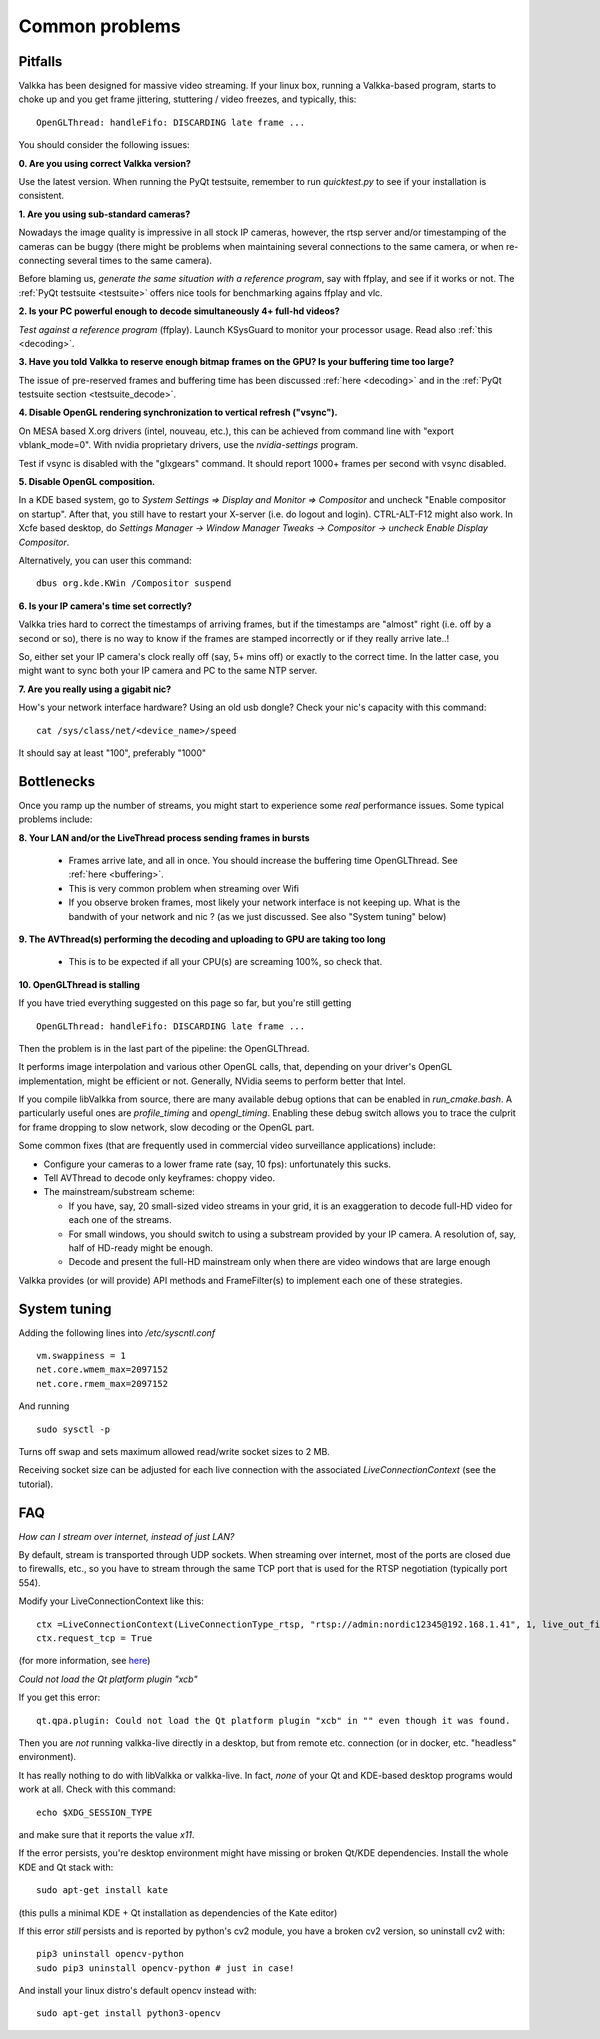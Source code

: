 
Common problems
===============

.. _pitfalls:

Pitfalls
--------

Valkka has been designed for massive video streaming.  
If your linux box, running a Valkka-based program, starts to choke up and you get frame jittering, stuttering / video freezes, and typically, this:

::

    OpenGLThread: handleFifo: DISCARDING late frame ...

You should consider the following issues:

**0\. Are you using correct Valkka version?**

Use the latest version.  When running the PyQt testsuite, remember to run *quicktest.py* to see if your installation is consistent.

**1\. Are you using sub-standard cameras?**

Nowadays the image quality is impressive in all stock IP cameras, however, the rtsp server and/or timestamping of the cameras can be buggy 
(there might be problems when maintaining several connections to the same camera, or when re-connecting several times to the same camera).

Before blaming us, *generate the same situation with a reference program*, say with ffplay, and see if it works or not.  
The :ref:`PyQt testsuite <testsuite>` offers nice tools for benchmarking agains ffplay and vlc.

**2\. Is your PC powerful enough to decode simultaneously 4+ full-hd videos?**  

*Test against a reference program* (ffplay).  Launch KSysGuard to monitor your processor usage.  Read also :ref:`this <decoding>`.

**3\. Have you told Valkka to reserve enough bitmap frames on the GPU?  Is your buffering time too large?**

The issue of pre-reserved frames and buffering time has been discussed :ref:`here <decoding>` and in the :ref:`PyQt testsuite section <testsuite_decode>`.

**4\. Disable OpenGL rendering synchronization to vertical refresh ("vsync").**

On MESA based X.org drivers (intel, nouveau, etc.), this can be achieved from command line with "export vblank_mode=0".  With nvidia proprietary drivers, use the *nvidia-settings* program.  
  
Test if vsync is disabled with the "glxgears" command.  It should report 1000+ frames per second with vsync disabled.

**5\. Disable OpenGL composition.**

In a KDE based system, go to *System Settings => Display and Monitor => Compositor* and uncheck "Enable compositor on startup".  
After that, you still have to restart your X-server (i.e. do logout and login).  CTRL-ALT-F12 might also work.  
In Xcfe based desktop, do *Settings Manager -> Window Manager Tweaks -> Compositor -> uncheck Enable Display Compositor*. 

Alternatively, you can user this command:

::

    dbus org.kde.KWin /Compositor suspend

**6\. Is your IP camera's time set correctly?**  

Valkka tries hard to correct the timestamps of arriving frames, but if the timestamps are "almost" right (i.e. off by a second or so), 
there is no way to know if the frames are stamped incorrectly or if they really arrive late..! 

So, either set your IP camera's clock really off (say, 5+ mins off) or exactly to the correct time.  
In the latter case, you might want to sync both your IP camera and PC to the same NTP server.

**7\. Are you really using a gigabit nic?**

How's your network interface hardware?  Using an old usb dongle?  Check your nic's capacity with this command:

::

    cat /sys/class/net/<device_name>/speed

It should say at least "100", preferably "1000"
    

Bottlenecks
-----------

Once you ramp up the number of streams, you might start to experience some *real* performance issues.  Some typical problems include:

**8\. Your LAN and/or the LiveThread process sending frames in bursts**
  
  - Frames arrive late, and all in once.  You should increase the buffering time OpenGLThread.  See :ref:`here <buffering>`.
  - This is very common problem when streaming over Wifi
  - If you observe broken frames, most likely your network interface is not keeping up.  What is the bandwith of your network and nic ? (as we just discussed.  See also "System tuning" below)
  
..  - Using several LiveThread(s), instead of just one *might* help
.. TODO: talk about the multicast loopback test  
  
**9\. The AVThread(s) performing the decoding and uploading to GPU are taking too long**

  - This is to be expected if all your CPU(s) are screaming 100%, so check that.

**10\. OpenGLThread is stalling**

If you have tried everything suggested on this page so far, but you're still getting

::

    OpenGLThread: handleFifo: DISCARDING late frame ...

Then the problem is in the last part of the pipeline: the OpenGLThread.  

It performs image interpolation and various other OpenGL calls, that, depending
on your driver's OpenGL implementation, might be efficient or not.  Generally, NVidia seems to perform better that Intel.

If you compile libValkka from source, there are many available debug options that can be enabled in *run_cmake.bash*.   
A particularly useful ones are *profile_timing* and *opengl_timing*.  Enabling these debug switch allows you to trace the culprit for frame dropping to slow network, slow decoding or the OpenGL part.

Some common fixes (that are frequently used in commercial video surveillance applications) include:

* Configure your cameras to a lower frame rate (say, 10 fps): unfortunately this sucks.
* Tell AVThread to decode only keyframes: choppy video.
* The mainstream/substream scheme:

  - If you have, say, 20 small-sized video streams in your grid, it is an exaggeration to decode full-HD video for each one of the streams.  
  - For small windows, you should switch to using a substream provided by your IP camera.  A resolution of, say, half of HD-ready might be enough.  
  - Decode and present the full-HD mainstream only when there are video windows that are large enough

.. * Reduce the YUV frame before sending it to GPU: however, we'll still use lots of resources for decoding. # this is not really the bottleneck ever
.. * Tell AVThread to send only every n:th frame to the GPU: unnecessary decoding of all arriving frames.
  
Valkka provides (or will provide) API methods and FrameFilter(s) to implement each one of these strategies.

System tuning
-------------

Adding the following lines into */etc/syscntl.conf*

::

  vm.swappiness = 1
  net.core.wmem_max=2097152
  net.core.rmem_max=2097152
  
And running

::

  sudo sysctl -p
  

Turns off swap and sets maximum allowed read/write socket sizes to 2 MB.

Receiving socket size can be adjusted for each live connection with the associated *LiveConnectionContext* (see the tutorial).

FAQ
---

*How can I stream over internet, instead of just LAN?*

By default, stream is transported through UDP sockets.  When streaming over internet, most of the ports are closed due to firewalls, etc., so you have to stream through the same TCP port
that is used for the RTSP negotiation (typically port 554).

Modify your LiveConnectionContext like this:

::

    ctx =LiveConnectionContext(LiveConnectionType_rtsp, "rtsp://admin:nordic12345@192.168.1.41", 1, live_out_filter)
    ctx.request_tcp = True

(for more information, see `here <https://elsampsa.github.io/valkka-core/html/structLiveConnectionContext.html>`_)

*Could not load the Qt platform plugin "xcb"*

If you get this error:

::

    qt.qpa.plugin: Could not load the Qt platform plugin "xcb" in "" even though it was found.

Then you are *not* running valkka-live directly in a desktop, but from remote etc. connection (or in docker, etc. "headless" environment).

It has really nothing to do with libValkka or valkka-live.  In fact, *none* of your Qt and KDE-based desktop programs would work at all.  Check with this command:

::

    echo $XDG_SESSION_TYPE

and make sure that it reports the value `x11`.

If the error persists, you're desktop environment might have missing or broken Qt/KDE dependencies.  Install the whole KDE and Qt stack with:

::

    sudo apt-get install kate

(this pulls a minimal KDE + Qt installation as dependencies of the Kate editor)

If this error *still* persists and is reported by python's cv2 module, you have a broken cv2 version, so uninstall cv2 with:

::

    pip3 uninstall opencv-python
    sudo pip3 uninstall opencv-python # just in case!

And install your linux distro's default opencv instead with:

::

    sudo apt-get install python3-opencv

